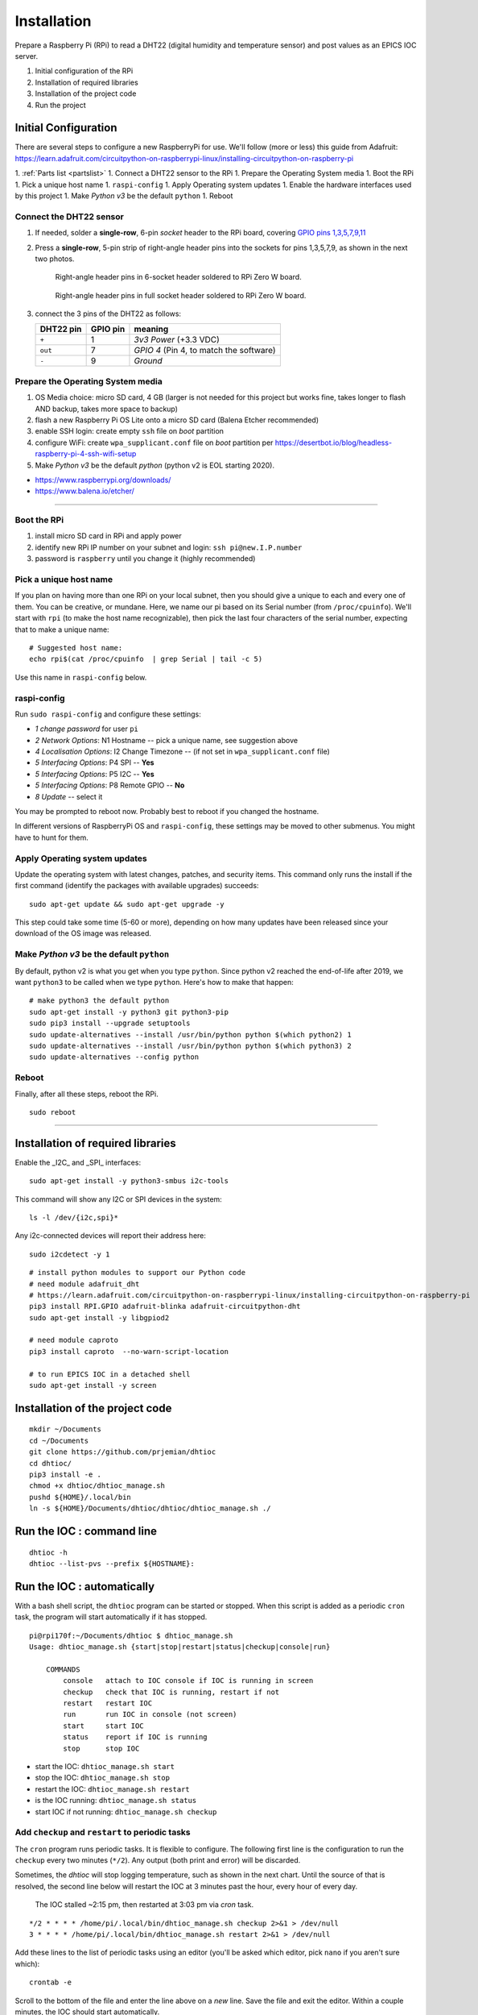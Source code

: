 Installation
============

Prepare a Raspberry Pi (RPi) to read a DHT22 (digital humidity and
temperature sensor) and post values as an EPICS IOC server.

#. Initial configuration of the RPi
#. Installation of required libraries
#. Installation of the project code
#. Run the project

Initial Configuration
*********************

There are several steps to configure a new RaspberryPi for use.
We'll follow (more or less) this guide from Adafruit:
https://learn.adafruit.com/circuitpython-on-raspberrypi-linux/installing-circuitpython-on-raspberry-pi

1. :ref:`Parts list <partslist>`
1. Connect a DHT22 sensor to the RPi
1. Prepare the Operating System media
1. Boot the RPi
1. Pick a unique host name
1. ``raspi-config``
1. Apply Operating system updates
1. Enable the hardware interfaces used by this project
1. Make *Python v3* be the default ``python``
1. Reboot

Connect the DHT22 sensor
------------------------

1. If needed, solder a **single-row**, 6-pin *socket* 
   header to the RPi board, covering
   `GPIO pins 1,3,5,7,9,11 <https://pinout.xyz>`_

2. Press a **single-row**, 5-pin strip of right-angle header
   pins into the sockets for pins 1,3,5,7,9, as shown in the next two
   photos.

   .. figure:: _static/zerow-back-pins-into-6header-sockets.jpg
       :width: 40%

       Right-angle header pins in 6-socket header soldered to RPi Zero W
       board.

   .. figure:: _static/zerow-back-pins-into-full-header-sockets.jpg
       :width: 40%

       Right-angle header pins in full socket header soldered to RPi
       Zero W board.

3. connect the 3 pins of the DHT22 as follows:

   =========   ========  ==========
   DHT22 pin   GPIO pin  meaning
   =========   ========  ==========
   ``+``       1         *3v3 Power* (+3.3 VDC)
   ``out``     7         *GPIO 4* (Pin 4, to match the software)
   ``-``       9         *Ground*
   =========   ========  ==========

Prepare the Operating System media
----------------------------------

#. OS Media choice: micro SD card, 4 GB (larger is not needed for this project but works fine, takes longer to flash AND backup, takes more space to backup)
#. flash a new Raspberry Pi OS Lite onto a micro SD card (Balena Etcher recommended)
#. enable SSH login: create empty ``ssh`` file on `boot` partition
#. configure WiFi: create ``wpa_supplicant.conf`` file on `boot` partition per https://desertbot.io/blog/headless-raspberry-pi-4-ssh-wifi-setup
#. Make *Python v3* be the default `python` (python v2 is EOL starting 2020).

* https://www.raspberrypi.org/downloads/
* https://www.balena.io/etcher/

----

Boot the RPi
------------

#. install micro SD card in RPi and apply power
#. identify new RPi IP number on your subnet and login: ``ssh pi@new.I.P.number``
#. password is ``raspberry`` until you change it (highly recommended)

Pick a unique host name
-----------------------

If you plan on having more than one RPi on your local subnet, then you
should give a unique to each and every one of them.  You can be
creative, or mundane.  Here, we name our pi based on its Serial number
(from ``/proc/cpuinfo``).  We'll start with ``rpi`` (to make the host
name recognizable), then pick the last four characters of the serial
number, expecting that to make a unique name::

    # Suggested host name:
    echo rpi$(cat /proc/cpuinfo  | grep Serial | tail -c 5)

Use this name in ``raspi-config`` below.

raspi-config
------------

Run ``sudo raspi-config`` and configure these settings:

* *1 change password* for user ``pi``
* *2 Network Options*: N1 Hostname -- pick a unique name, see suggestion above
* *4 Localisation Options*: I2 Change Timezone -- (if not set in ``wpa_supplicant.conf`` file)
* *5 Interfacing Options*: P4 SPI -- **Yes**
* *5 Interfacing Options*: P5 I2C -- **Yes**
* *5 Interfacing Options*: P8 Remote GPIO -- **No**
* *8 Update* -- select it

You may be prompted to reboot now.  Probably best to reboot if you changed the hostname.

In different versions of RaspberryPi OS and ``raspi-config``, these
settings may be moved to other submenus.  You might have to hunt for
them.

Apply Operating system updates
------------------------------

Update the operating system with latest changes, patches, and security
items. This command only runs the install if the first command (identify
the packages with available upgrades) succeeds::

    sudo apt-get update && sudo apt-get upgrade -y

This step could take some time (5-60 or more), depending on how many
updates have been released since your download of the OS image was
released.

Make *Python v3* be the default ``python``
------------------------------------------

By default, python v2 is what you get when you type ``python``. Since
python v2 reached the end-of-life after 2019, we want ``python3`` to be
called when we type ``python``.  Here's how to make that happen::

    # make python3 the default python
    sudo apt-get install -y python3 git python3-pip
    sudo pip3 install --upgrade setuptools
    sudo update-alternatives --install /usr/bin/python python $(which python2) 1
    sudo update-alternatives --install /usr/bin/python python $(which python3) 2
    sudo update-alternatives --config python

Reboot
------

Finally, after all these steps, reboot the RPi.

::

    sudo reboot

----

Installation of required libraries
**********************************

Enable the _I2C_ and _SPI_ interfaces::

    sudo apt-get install -y python3-smbus i2c-tools

This command will show any I2C or SPI devices in the system::

    ls -l /dev/{i2c,spi}*

Any i2c-connected devices will report their address here::

    sudo i2cdetect -y 1

::

    # install python modules to support our Python code
    # need module adafruit_dht
    # https://learn.adafruit.com/circuitpython-on-raspberrypi-linux/installing-circuitpython-on-raspberry-pi
    pip3 install RPI.GPIO adafruit-blinka adafruit-circuitpython-dht
    sudo apt-get install -y libgpiod2

    # need module caproto
    pip3 install caproto  --no-warn-script-location

    # to run EPICS IOC in a detached shell
    sudo apt-get install -y screen

Installation of the project code
********************************

::

    mkdir ~/Documents
    cd ~/Documents
    git clone https://github.com/prjemian/dhtioc
    cd dhtioc/
    pip3 install -e .
    chmod +x dhtioc/dhtioc_manage.sh
    pushd ${HOME}/.local/bin
    ln -s ${HOME}/Documents/dhtioc/dhtioc/dhtioc_manage.sh ./

Run the IOC : command line
******************************

::

    dhtioc -h
    dhtioc --list-pvs --prefix ${HOSTNAME}:

Run the IOC : automatically
********************************

With a bash shell script, the ``dhtioc`` program can be started or
stopped.  When this script is added as a periodic ``cron`` task, the
program will start automatically if it has stopped.

::

    pi@rpi170f:~/Documents/dhtioc $ dhtioc_manage.sh
    Usage: dhtioc_manage.sh {start|stop|restart|status|checkup|console|run}

        COMMANDS
            console   attach to IOC console if IOC is running in screen
            checkup   check that IOC is running, restart if not
            restart   restart IOC
            run       run IOC in console (not screen)
            start     start IOC
            status    report if IOC is running
            stop      stop IOC

* start the IOC: ``dhtioc_manage.sh start``
* stop the IOC: ``dhtioc_manage.sh stop``
* restart the IOC: ``dhtioc_manage.sh restart``
* is the IOC running: ``dhtioc_manage.sh status``
* start IOC if not running: ``dhtioc_manage.sh checkup``

Add ``checkup`` and ``restart`` to periodic tasks
-------------------------------------------------

The ``cron`` program runs periodic tasks.  It is flexible to configure.
The following first line is the configuration to run the ``checkup`` every two
minutes (``*/2``).  Any output (both print and error) will be discarded.

Sometimes, the *dhtioc* will stop logging temperature, such as shown in
the next chart.  Until the source of that is resolved, the second line
below will restart the IOC at 3 minutes past the hour, every hour of
every day.

.. figure:: _static/plot-stalled.png
    :width: 40%

    The IOC stalled ~2:15 pm, then restarted at 3:03 pm via *cron*
    task.


::

    */2 * * * * /home/pi/.local/bin/dhtioc_manage.sh checkup 2>&1 > /dev/null
    3 * * * * /home/pi/.local/bin/dhtioc_manage.sh restart 2>&1 > /dev/null

Add these lines to the list of periodic tasks using an editor (you'll be
asked which editor, pick ``nano`` if you aren't sure which)::

    crontab -e

Scroll to the bottom of the file and enter the line above on a *new*
line.  Save the file and exit the editor.  Within a couple minutes, the
IOC should start automatically.

Look for the data log files
********************************

Once the IOC is running and has started collecting valid readings from
the DHT22 sensor, there should be log files under
`~/Documents/dhtioc_raw/` based on the year, month, and day. A new log
file will be written each day (so no file get more than about 1 MB).
These are text files with whitespace as separator between columns.

EXAMPLE

.. code-block:: text
   :linenos:

   # file: /home/pi/Documents/dhtioc_raw/2020/12/2020-12-05.txt
   # created: 2020-12-05 00:00:00.126145
   # program: dhtioc
   # version: 1.1.1+1.gcd2796d
   # URL: https://dhtioc.readthedocs.io/
   #
   # IOC prefix: rpidec7:
   #
   # time: python timestamp (``time.time()``), seconds (since 1970-01-01T00:00:00 UTC)
   # RH: relative humidity, %
   # T: temperature, C
   #
   # time  RH  T
   1607148000.12 43.0 22.5
   1607148002.13 43.0 22.5
   1607148004.13 43.0 22.5
   1607148006.12 42.9 22.5
   1607148008.13 42.9 22.5
   1607148010.13 42.9 22.5
   1607148012.12 42.9 22.5
